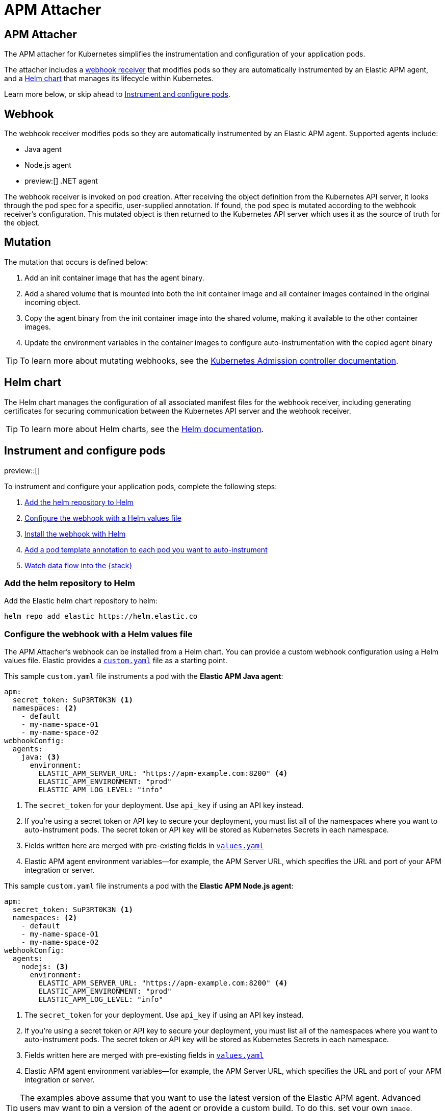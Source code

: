 [[apm-mutating-admission-webhook]]
= APM Attacher

:kube-admin-docs: https://kubernetes.io/docs/reference/access-authn-authz/admission-controllers/
:helm-docs:       https://helm.sh/docs/

[[apm-attacher]]
== APM Attacher

The APM attacher for Kubernetes simplifies the instrumentation and configuration of your application pods.

The attacher includes a <<apm-webhook,webhook receiver>> that modifies pods so they are automatically
instrumented by an Elastic APM agent, and a <<apm-helm-chart,Helm chart>> that manages its lifecycle within
Kubernetes.

Learn more below, or skip ahead to <<apm-get-started-webhook>>.

[float]
[[apm-webhook]]
== Webhook

The webhook receiver modifies pods so they are automatically instrumented by an Elastic APM agent.
Supported agents include:

// links will be added later
* Java agent
* Node.js agent
* preview:[] .NET agent

The webhook receiver is invoked on pod creation. After receiving the object definition from the Kubernetes
API server, it looks through the pod spec for a specific, user-supplied annotation. If found, the pod spec
is mutated according to the webhook receiver's configuration. This mutated object is then returned to the
Kubernetes API server which uses it as the source of truth for the object.

[float]
[[apm-mutation]]
== Mutation

The mutation that occurs is defined below:

. Add an init container image that has the agent binary.
. Add a shared volume that is mounted into both the init container image and
all container images contained in the original incoming object.
. Copy the agent binary from the init container image into the shared volume,
making it available to the other container images.
. Update the environment variables in the container images to configure
auto-instrumentation with the copied agent binary

TIP: To learn more about mutating webhooks,
see the {kube-admin-docs}[Kubernetes Admission controller documentation].

[float]
[[apm-helm-chart]]
== Helm chart

The Helm chart manages the configuration of all associated manifest files for the
webhook receiver, including generating certificates for securing communication
between the Kubernetes API server and the webhook receiver.

TIP: To learn more about Helm charts, see the {helm-docs}[Helm documentation].

[[apm-get-started-webhook]]
== Instrument and configure pods

preview::[]

To instrument and configure your application pods, complete the following steps:

. <<apm-webhook-add-helm-repo>>
. <<apm-webhook-configure-helm>>
. <<apm-webhook-install-helm>>
. <<apm-webhook-add-pod-annotation>>
. <<apm-webhook-watch-data>>


[[apm-webhook-add-helm-repo]]
=== Add the helm repository to Helm

Add the Elastic helm chart repository to helm:

[source,bash]
----
helm repo add elastic https://helm.elastic.co
----


[[apm-webhook-configure-helm]]
=== Configure the webhook with a Helm values file

The APM Attacher's webhook can be installed from a Helm chart.
You can provide a custom webhook configuration using a Helm values file.
Elastic provides a https://github.com/elastic/apm-k8s-attacher/blob/main/custom.yaml[`custom.yaml`] file as a starting point.

This sample `custom.yaml` file instruments a pod with the **Elastic APM Java agent**:

[source,yaml]
----
apm:
  secret_token: SuP3RT0K3N <1>
  namespaces: <2>
    - default
    - my-name-space-01
    - my-name-space-02
webhookConfig:
  agents:
    java: <3>
      environment:
        ELASTIC_APM_SERVER_URL: "https://apm-example.com:8200" <4>
        ELASTIC_APM_ENVIRONMENT: "prod"
        ELASTIC_APM_LOG_LEVEL: "info"
----
<1> The `secret_token` for your deployment. Use `api_key` if using an API key instead.
<2> If you're using a secret token or API key to secure your deployment, you must list
all of the namespaces where you want to auto-instrument pods. The secret token or API key
will be stored as Kubernetes Secrets in each namespace.
<3> Fields written here are merged with pre-existing fields in https://github.com/elastic/apm-k8s-attacher/blob/main/charts/apm-attacher/values.yaml[`values.yaml`]
<4> Elastic APM agent environment variables—for example, the APM Server URL, which specifies the URL and port of your APM integration or server.

This sample `custom.yaml` file instruments a pod with the **Elastic APM Node.js agent**:

[source,yaml]
----
apm:
  secret_token: SuP3RT0K3N <1>
  namespaces: <2>
    - default
    - my-name-space-01
    - my-name-space-02
webhookConfig:
  agents:
    nodejs: <3>
      environment:
        ELASTIC_APM_SERVER_URL: "https://apm-example.com:8200" <4>
        ELASTIC_APM_ENVIRONMENT: "prod"
        ELASTIC_APM_LOG_LEVEL: "info"
----
<1> The `secret_token` for your deployment. Use `api_key` if using an API key instead.
<2> If you're using a secret token or API key to secure your deployment, you must list
all of the namespaces where you want to auto-instrument pods. The secret token or API key
will be stored as Kubernetes Secrets in each namespace.
<3> Fields written here are merged with pre-existing fields in https://github.com/elastic/apm-k8s-attacher/blob/main/charts/apm-attacher/values.yaml[`values.yaml`]
<4> Elastic APM agent environment variables—for example, the APM Server URL, which specifies the URL and port of your APM integration or server.

TIP: The examples above assume that you want to use the latest version of the Elastic APM agent.
Advanced users may want to pin a version of the agent or provide a custom build.
To do this, set your own `image`, `artifact`, and `environment.*OPTIONS` fields.
Copy the formatting from https://github.com/elastic/apm-k8s-attacher/blob/main/charts/apm-attacher/values.yaml[`values.yaml`].

NOTE: Expiring and rotating API keys will need to update the `custom.yaml`, upgrade the helm install with the new `custom.yaml`, and cycle running pods in a similar way to other deployment definition changes.

[[apm-webhook-install-helm]]
=== Install the webhook with Helm

Install the webhook with Helm.
Pass in your `custom.yaml` configuration file created in the previous step with the `--values` flag.

[source,bash]
----
helm install [name] \ <1>
  elastic/apm-attacher \
  --namespace=elastic-apm \ <2>
  --create-namespace \
  --values custom.yaml
----
<1> The name for the installed helm chart in Kubernetes.
<2> The APM Attacher needs to be installed in a dedicated namespace. Any pods created in the same namespace as the attacher will be ignored.

NOTE: `helm upgrade ...` can be used to upgrade an existing installation, eg if you have a new version of the `custom.yaml` configuration file.


[[apm-webhook-add-pod-annotation]]
=== Add a pod template annotation to each pod you want to auto-instrument

To auto-instrument a deployment, update its `spec.template.metadata.annotations` to include the
`co.elastic.apm/attach` key. The webhook matches the value of this key to the `webhookConfig.agents`
value defined in your Helm values file.

For example, if your Webhook values file includes the following:

[source,yaml]
----
...
webhookConfig:
  agents:
    java:
...
----

Then your `co.elastic.apm/attach` value should be `java`:

[source,yaml]
----
apiVersion: apps/v1
kind: Deployment
metadata:
  # ...
spec:
  replicas: 1
  template:
    metadata:
      annotations:
        co.elastic.apm/attach: java <1>
      labels:
        # ...
    spec:
      #...
----
<1> The APM attacher configuration `webhookConfig.agents.java` matches `co.elastic.apm/attach: java`. If you define further configurations,
for example the `java-dev` configuration below, and you wanted to use that definition for this deployment, this entry would be `java-dev` instead of `java`

The `spec.template.metadata.annotations` value allows you to set custom environment variables and images per deployment.
For example, your Helm values file might configure a number of deployments: `java-dev` might have a different APM environment from `java-prod`, and `backend2` use a different APM agent than other deployments.

[source,yml]
----
agents:
  java-dev:
    image: docker.elastic.co/observability/apm-agent-java:latest
    artifact: "/usr/agent/elastic-apm-agent.jar"
    environment:
      ELASTIC_APM_SERVER_URLS: "http://192.168.1.10:8200"
      ELASTIC_APM_ENVIRONMENT: "dev"
      ELASTIC_APM_LOG_LEVEL: "debug"
      ELASTIC_APM_PROFILING_INFERRED_SPANS_ENABLED: "true"
      JAVA_TOOL_OPTIONS: "-javaagent:/elastic/apm/agent/elastic-apm-agent.jar"
  java-prod:
    image: docker.elastic.co/observability/apm-agent-java:1.44.0 <1>
    artifact: "/usr/agent/elastic-apm-agent.jar"
    environment:
      ELASTIC_APM_SERVER_URLS: "http://192.168.1.11:8200"
      ELASTIC_APM_ENVIRONMENT: "prod"
      ELASTIC_APM_LOG_LEVEL: "info"
      ELASTIC_APM_PROFILING_INFERRED_SPANS_ENABLED: "true"
      JAVA_TOOL_OPTIONS: "-javaagent:/elastic/apm/agent/elastic-apm-agent.jar"
  backend2:
    image: docker.elastic.co/observability/apm-agent-nodejs:latest
    artifact: "/opt/nodejs/node_modules/elastic-apm-node"
    environment:
      NODE_OPTIONS: "-r /elastic/apm/agent/elastic-apm-node/start"
      ELASTIC_APM_SERVER_URLS: "http://192.168.1.11:8200"
      ELASTIC_APM_SERVICE_NAME: "petclinic"
      ELASTIC_APM_LOG_LEVEL: "info"
----
<1> The example here shows a `java-prod` configuration which specifies a specific version of the agent instead of the `latest`

IMPORTANT: The only `webhookConfig.agents` values defined in https://github.com/elastic/apm-k8s-attacher/blob/main/charts/apm-attacher/values.yaml[`values.yaml`] are `java` and `nodejs`. When using other values,
you must explicitly specify `image`, `artifact`, and `*OPTIONS` values.

IMPORTANT: The environment variables defined in the webhook and here take precedence - overwrite - the values defined in the Kubernetes deployments. For example if your image uses JAVA_TOOL_OPTIONS, the value
your image sets will be ignored in favour of the value set here or in the https://github.com/elastic/apm-k8s-attacher/blob/main/charts/apm-attacher/values.yaml[`values.yaml`].


[[apm-webhook-watch-data]]
=== Watch data flow into the {stack}

You may not see data flow into the {stack} right away; that's normal.
The addition of a pod annotation does not trigger an automatic restart.
Therefore, existing pods will will not be effected by the APM Attacher. Only new pods--as they are created via the natural lifecycle of a Kubernetes deployment--will be instrumented.
Restarting pods you'd like instrumented manually will speed up this process, but that workflow is too specific to individual deployments to make any recommendations.
